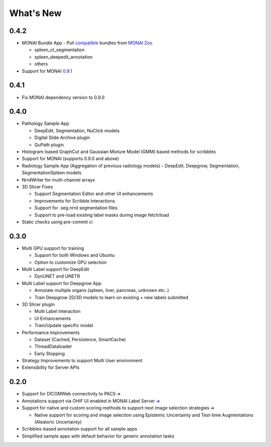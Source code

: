 .. comment
    Copyright (c) MONAI Consortium
    Licensed under the Apache License, Version 2.0 (the "License");
    you may not use this file except in compliance with the License.
    You may obtain a copy of the License at
        http://www.apache.org/licenses/LICENSE-2.0
    Unless required by applicable law or agreed to in writing, software
    distributed under the License is distributed on an "AS IS" BASIS,
    WITHOUT WARRANTIES OR CONDITIONS OF ANY KIND, either express or implied.
    See the License for the specific language governing permissions and
    limitations under the License.


==========
What's New
==========

0.4.2
=====
- MONAI Bundle App - Pull `compatible <https://github.com/Project-MONAI/MONAILabel/tree/main/sample-apps/monaibundle>`_ bundles from `MONAI Zoo <https://github.com/Project-MONAI/model-zoo>`_

  - spleen_ct_segmentation
  - spleen_deepedit_annotation
  - others
- Support for MONAI `0.9.1 <https://github.com/Project-MONAI/MONAI/releases/tag/0.9.1>`_



0.4.1
=====
- Fix MONAI dependency version to 0.9.0



0.4.0
=====
- Pathology Sample App

  - DeepEdit, Segmentation, NuClick models
  - Digital Slide Archive plugin
  - QuPath plugin
- Histogram-based GraphCut and Gaussian Mixture Model (GMM) based methods for scribbles

- Support for MONAI (supports 0.9.0 and above)
- Radiology Sample App (Aggregation of previous radiology models)
  - DeepEdit, Deepgrow, Segmentation, SegmentationSpleen models
- NrrdWriter for multi-channel arrays
- 3D Slicer Fixes

  - Support Segmentation Editor and other UI enhancements
  - Improvements for Scribble Interactions
  - Support for .seg.nrrd segmentation files
  - Support to pre-load existing label masks during image fetch/load
- Static checks using pre-commit ci



0.3.0
=====
- Multi GPU support for training

  - Support for both Windows and Ubuntu
  - Option to customize GPU selection
- Multi Label support for DeepEdit

  - DynUNET and UNETR
- Multi Label support for Deepgrow App

  - Annotate multiple organs (spleen, liver, pancreas, unknown etc..)
  - Train Deepgrow 2D/3D models to learn on existing + new labels submitted
- 3D Slicer plugin

  - Multi Label Interaction
  - UI Enhancements
  - Train/Update specific model
- Performance Improvements

  - Dataset (Cached, Persistence, SmartCache)
  - ThreadDataloader
  - Early Stopping
- Strategy Improvements to support Multi User environment
- Extensibility for Server APIs

0.2.0
=====

- Support for DICOMWeb connectivity to PACS `➔ <quickstart.html#setup-development-dicom-server>`__
- Annotations support via OHIF UI enabled in MONAI Label Server `➔ <quickstart.html#deepedit-annotation-in-ohif>`__
- Support for native and custom scoring methods to support next image selection strategies `➔ <modules.html#image-selection-strategy>`__

  - Native support for scoring and image selection using Epistemic Uncertainty and Test-time Augmentations (Aleatoric Uncertainty)

- Scribbles-based annotation support for all sample apps
- Simplified sample apps with default behavior for generic annotation tasks
